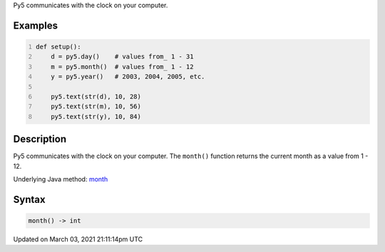 .. title: month()
.. slug: month
.. date: 2021-03-03 21:11:14 UTC+00:00
.. tags:
.. category:
.. link:
.. description: py5 month() documentation
.. type: text

Py5 communicates with the clock on your computer.

Examples
========

.. raw:: html

    <div class="example-table">

.. raw:: html

    <div class="example-row"><div class="example-cell-image">

.. raw:: html

    </div><div class="example-cell-code">

.. code:: python
    :number-lines:

    def setup():
        d = py5.day()    # values from_ 1 - 31
        m = py5.month()  # values from_ 1 - 12
        y = py5.year()   # 2003, 2004, 2005, etc.
    
        py5.text(str(d), 10, 28)
        py5.text(str(m), 10, 56)
        py5.text(str(y), 10, 84)

.. raw:: html

    </div></div>

.. raw:: html

    </div>

Description
===========

Py5 communicates with the clock on your computer. The ``month()`` function returns the current month as a value from 1 - 12.

Underlying Java method: `month <https://processing.org/reference/month_.html>`_

Syntax
======

.. code:: python

    month() -> int

Updated on March 03, 2021 21:11:14pm UTC

